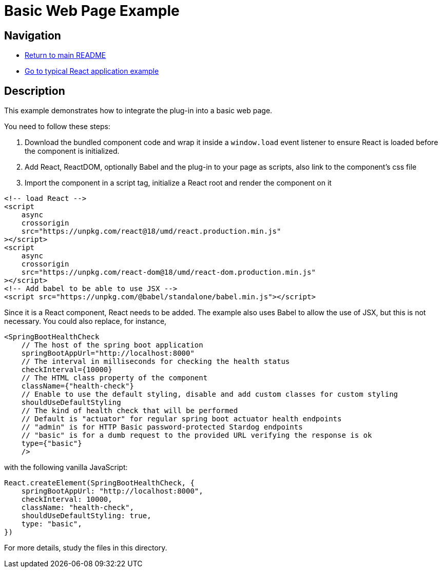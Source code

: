 # Basic Web Page Example

## Navigation

* link:../../README.adoc[Return to main README]

* link:../typical-react-application/README.adoc[Go to typical React application example]

## Description

This example demonstrates how to integrate the plug-in into a basic web page.

You need to follow these steps:

1. Download the bundled component code and wrap it inside a `window.load` event listener to ensure React is loaded before the component is initialized.

2. Add React, ReactDOM, optionally Babel and the plug-in to your page as scripts, also link to the component's css file

3. Import the component in a script tag, initialize a React root and render the component on it



```html
<!-- load React -->
<script
    async
    crossorigin
    src="https://unpkg.com/react@18/umd/react.production.min.js"
></script>
<script
    async
    crossorigin
    src="https://unpkg.com/react-dom@18/umd/react-dom.production.min.js"
></script>
<!-- Add babel to be able to use JSX -->
<script src="https://unpkg.com/@babel/standalone/babel.min.js"></script>
```

Since it is a React component, React needs to be added. The example also uses Babel to allow the use of JSX, but this is not necessary. You could also replace, for instance,

```jsx
<SpringBootHealthCheck
    // The host of the spring boot application
    springBootAppUrl="http://localhost:8000"
    // The interval in milliseconds for checking the health status
    checkInterval={10000}
    // The HTML class property of the component
    className={"health-check"}
    // Enable to use the default styling, disable and add custom classes for custom styling
    shouldUseDefaultStyling
    // The kind of health check that will be performed
    // Default is "actuator" for regular spring boot actuator health endpoints
    // "admin" is for HTTP Basic password-protected Stardog endpoints
    // "basic" is for a dumb request to the provided URL verifying the response is ok
    type={"basic"}
    />
```

with the following vanilla JavaScript:

```js
React.createElement(SpringBootHealthCheck, {
    springBootAppUrl: "http://localhost:8000",
    checkInterval: 10000,
    className: "health-check",
    shouldUseDefaultStyling: true,
    type: "basic",
})
```

For more details, study the files in this directory.